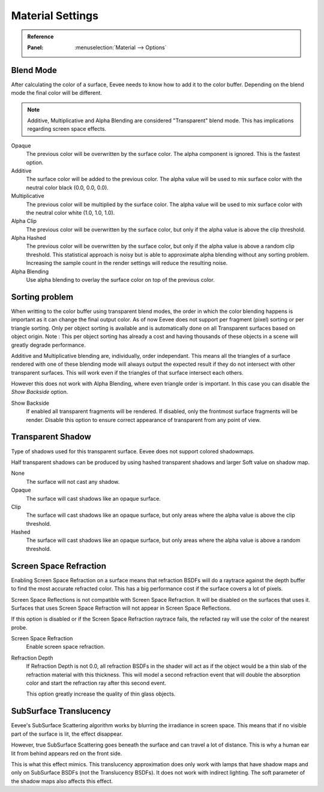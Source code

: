 
*****************
Material Settings
*****************

.. admonition:: Reference
   :class: refbox

   :Panel:     :menuselection:`Material --> Options`


Blend Mode
==========

After calculating the color of a surface, Eevee needs to know how to add it to the color buffer.
Depending on the blend mode the final color will be different.

.. note::
   Additive, Multiplicative and Alpha Blending are considered "Transparent" blend mode.
   This has implications regarding screen space effects.

Opaque
   The previous color will be overwritten by the surface color. The alpha component is ignored. This is the fastest option.

Additive
   The surface color will be added to the previous color. The alpha value will be used to mix surface color with the neutral color black (0.0, 0.0, 0.0).

Multiplicative
   The previous color will be multiplied by the surface color. The alpha value will be used to mix surface color with the neutral color white (1.0, 1.0, 1.0).

Alpha Clip
   The previous color will be overwritten by the surface color, but only if the alpha value is above the clip threshold.

Alpha Hashed
   The previous color will be overwritten by the surface color, but only if the alpha value is above a random clip threshold. This statistical approach is noisy but is able to approximate alpha blending without any sorting problem. Increasing the sample count in the render settings will reduce the resulting noise.

Alpha Blending
   Use alpha blending to overlay the surface color on top of the previous color.


Sorting problem
===============

When writting to the color buffer using transparent blend modes, the order in which the color blending happens is important as it can change the final output color. As of now Eevee does not support per fragment (pixel) sorting or per triangle sorting. Only per object sorting is available and is automatically done on all Transparent surfaces based on object origin. Note : This per object sorting has already a cost and having thousands of these objects in a scene will greatly degrade performance.

Additive and Multiplicative blending are, individually, order independant. This means all the triangles of a surface rendered with one of these blending mode will always output the expected result if they do not intersect with other transparent surfaces. This will work even if the triangles of that surface intersect each others.

However this does not work with Alpha Blending, where even triangle order is important. In this case you can disable the *Show Backside* option.

Show Backside
   If enabled all transparent fragments will be rendered. If disabled, only the frontmost surface fragments will be render. Disable this option to ensure correct appearance of transparent from any point of view.


Transparent Shadow
===================

Type of shadows used for this transparent surface.
Eevee does not support colored shadowmaps.

Half transparent shadows can be produced by using hashed transparent shadows and larger Soft value on shadow map.

None
   The surface will not cast any shadow.

Opaque
   The surface will cast shadows like an opaque surface.

Clip
   The surface will cast shadows like an opaque surface, but only areas where the alpha value is above the clip threshold.

Hashed
   The surface will cast shadows like an opaque surface, but only areas where the alpha value is above a random threshold.


Screen Space Refraction
=======================

Enabling Screen Space Refraction on a surface means that refraction BSDFs will do a raytrace against the depth buffer to find the most accurate refracted color. This has a big performance cost if the surface covers a lot of pixels.

Screen Space Reflections is not compatible with Screen Space Refraction. It will be disabled on the surfaces that uses it. Surfaces that uses Screen Space Refraction will not appear in Screen Space Reflections.

If this option is disabled or if the Screen Space Refraction raytrace fails, the refacted ray will use the color of the nearest probe.

Screen Space Refraction
   Enable screen space refraction.

Refraction Depth
   If Refraction Depth is not 0.0, all refraction BSDFs in the shader will act as if the object would be a thin slab of the refraction material with this thickness. This will model a second refraction event that will double the absorption color and start the refraction ray after this second event.

   This option greatly increase the quality of thin glass objects.


SubSurface Translucency
=======================

Eevee's SubSurface Scattering algorithm works by blurring the irradiance in screen space. This means that if no visible part of the surface is lit, the effect disappear.

However, true SubSurface Scattering goes beneath the surface and can travel a lot of distance. This is why a human ear lit from behind appears red on the front side.

This is what this effect mimics. This translucency approximation does only work with lamps that have shadow maps and only on SubSurface BSDFs (not the Translucency BSDFs). It does not work with indirect lighting. The soft parameter of the shadow maps also affects this effect.
